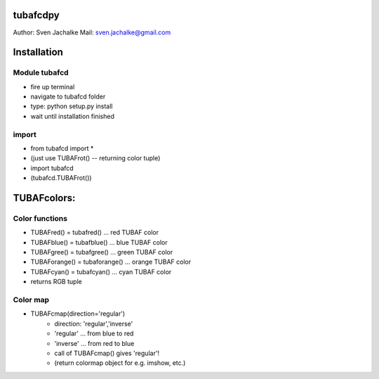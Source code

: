 tubafcdpy
================
Author:		Sven Jachalke
Mail:		sven.jachalke@gmail.com

Installation
============

Module tubafcd
--------------

- fire up terminal
- navigate to tubafcd folder
- type: python setup.py install
- wait until installation finished

import
------

- from tubafcd import *
- (just use TUBAFrot() -- returning color tuple)
- import tubafcd
- (tubafcd.TUBAFrot()) 

TUBAFcolors:
============

Color functions
---------------

- TUBAFred() = tubafred() ... red TUBAF color
- TUBAFblue() = tubafblue() ... blue TUBAF color
- TUBAFgree() = tubafgree() ... green TUBAF color
- TUBAForange() = tubaforange() ... orange TUBAF color
- TUBAFcyan() = tubafcyan() ... cyan TUBAF color

- returns RGB tuple
 
Color map
---------

- TUBAFcmap(direction='regular')
	- direction:	'regular','inverse'
	- 'regular' ... from blue to red
	- 'inverse' ... from red to blue
	
	- call of TUBAFcmap() gives 'regular'!
  	- (return colormap object for e.g. imshow, etc.)